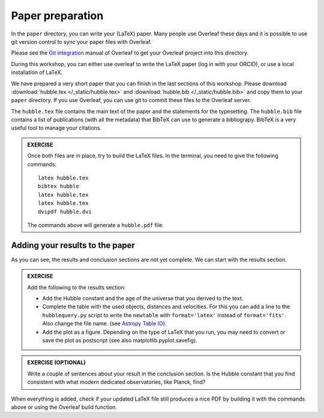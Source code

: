 .. _sec:paper:

Paper preparation
=================

In the ``paper`` directory, you can write your (LaTeX) paper. Many people
use Overleaf these days and it is possible to use git version control
to sync your paper files with Overleaf.

Please see the `Git integration <https://www.overleaf.com/learn/how-to/Git_integration>`_
manual of Overleaf to get your Overleaf project into this directory.

During this workshop, you can either use overleaf to write the LaTeX paper
(log in with your ORCID), or use a local installation of LaTeX.

We have prepared a very short paper that you can finish in the last
sections of this workshop. Please download :download:`hubble.tex </_static/hubble.tex>`
and :download:`hubble.bib </_static/hubble.bib>` and copy them to your
``paper`` directory. If you use Overleaf, you can use git to commit these
files to the Overleaf server.

The ``hubble.tex`` file contains the main text of the paper and the
statements for the typesetting. The ``hubble.bib`` file contains a list
of publications (with all the metadata) that BibTeX can use to generate
a bibliograpy. BibTeX is a very useful tool to manage your citations.


.. admonition:: EXERCISE

  Once both files are in place, try to build the LaTeX files.
  In the terminal, you need to give the following commands::

    latex hubble.tex
    bibtex hubble
    latex hubble.tex
    latex hubble.tex
    dvipdf hubble.dvi

  The commands above will generate a ``hubble.pdf`` file.

Adding your results to the paper
--------------------------------

As you can see, the results and conclusion sections are not yet complete.
We can start with the results section.

.. admonition:: EXERCISE

  Add the following to the results section:

  - Add the Hubble constant and the age of the universe that you derived to the text.
  - Complete the table with the used objects, distances and velocities. For this you can
    add a line to the ``hubblequery.py`` script to write the ``newtable`` with ``format='latex'``
    instead of ``format='fits'``. Also change the file name.
    (see `Astropy Table IO <https://docs.astropy.org/en/stable/table/io.html#getting-started>`_).
  - Add the plot as a figure. Depending on the type of LaTeX that you run, you may
    need to convert or save the plot as postscript (see also matplotlib.pyplot.savefig).

.. admonition:: EXERCISE (OPTIONAL)

  Write a couple of sentences about your result in the conclusion section. Is the Hubble
  constant that you find consistent with what modern dedicated observatories, like Planck, find?

When everything is added, check if your updated LaTeX file still produces a nice PDF
by building it with the commands above or using the Overleaf build function.


